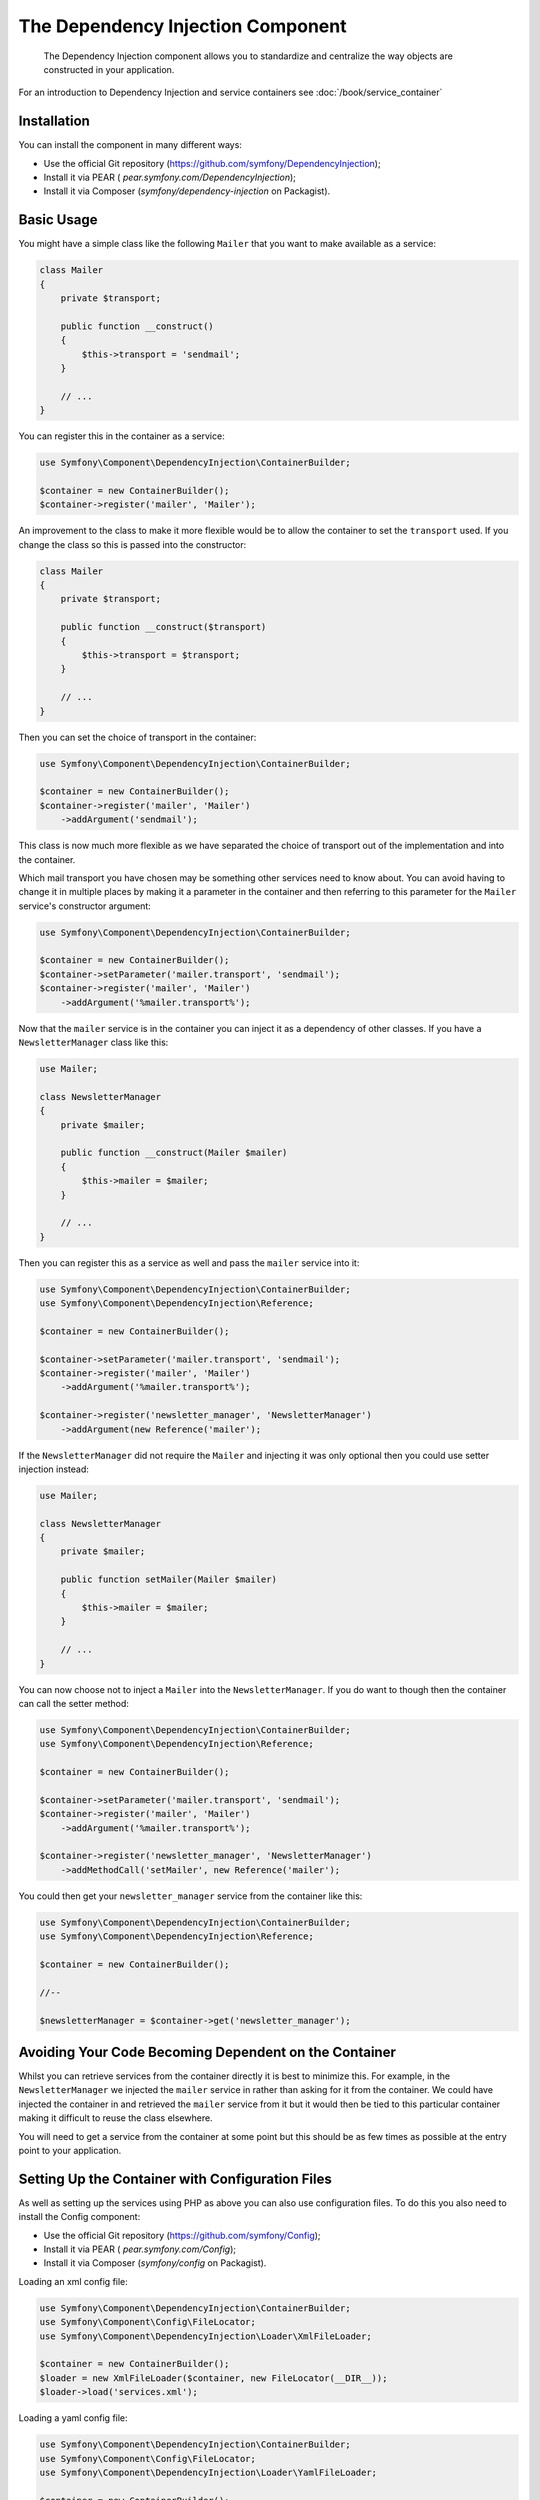 ﻿.. index::
    single: Dependency Injection

The Dependency Injection Component
==================================

    The Dependency Injection component allows you to standardize and centralize
    the way objects are constructed in your application.

For an introduction to Dependency Injection and service containers see
:doc:`/book/service_container`

Installation
------------

You can install the component in many different ways:

* Use the official Git repository (https://github.com/symfony/DependencyInjection);
* Install it via PEAR ( `pear.symfony.com/DependencyInjection`);
* Install it via Composer (`symfony/dependency-injection` on Packagist).

Basic Usage
-----------

You might have a simple class like the following ``Mailer`` that
you want to make available as a service:

.. code-block:: php

    class Mailer
    {
        private $transport;

        public function __construct()
        {
            $this->transport = 'sendmail';
        }

        // ...
    }

You can register this in the container as a service:

.. code-block:: php

    use Symfony\Component\DependencyInjection\ContainerBuilder;

    $container = new ContainerBuilder();
    $container->register('mailer', 'Mailer');

An improvement to the class to make it more flexible would be to allow
the container to set the ``transport`` used. If you change the class
so this is passed into the constructor:

.. code-block:: php

    class Mailer
    {
        private $transport;

        public function __construct($transport)
        {
            $this->transport = $transport;
        }

        // ...
    }

Then you can set the choice of transport in the container:

.. code-block:: php

    use Symfony\Component\DependencyInjection\ContainerBuilder;

    $container = new ContainerBuilder();
    $container->register('mailer', 'Mailer')
        ->addArgument('sendmail');

This class is now much more flexible as we have separated the choice of
transport out of the implementation and into the container.

Which mail transport you have chosen may be something other services need to
know about. You can avoid having to change it in multiple places by making
it a parameter in the container and then referring to this parameter for the
``Mailer`` service's constructor argument:


.. code-block:: php

    use Symfony\Component\DependencyInjection\ContainerBuilder;

    $container = new ContainerBuilder();
    $container->setParameter('mailer.transport', 'sendmail');
    $container->register('mailer', 'Mailer')
        ->addArgument('%mailer.transport%');

Now that the ``mailer`` service is in the container you can inject it as
a dependency of other classes. If you have a ``NewsletterManager`` class
like this:

.. code-block:: php

    use Mailer;

    class NewsletterManager
    {
        private $mailer;

        public function __construct(Mailer $mailer)
        {
            $this->mailer = $mailer;
        }

        // ...
    }

Then you can register this as a service as well and pass the ``mailer`` service into it:

.. code-block:: php

    use Symfony\Component\DependencyInjection\ContainerBuilder;
    use Symfony\Component\DependencyInjection\Reference;

    $container = new ContainerBuilder();

    $container->setParameter('mailer.transport', 'sendmail');
    $container->register('mailer', 'Mailer')
        ->addArgument('%mailer.transport%');

    $container->register('newsletter_manager', 'NewsletterManager')
        ->addArgument(new Reference('mailer');

If the ``NewsletterManager`` did not require the ``Mailer`` and injecting
it was only optional then you could use setter injection instead:

.. code-block:: php

    use Mailer;

    class NewsletterManager
    {
        private $mailer;

        public function setMailer(Mailer $mailer)
        {
            $this->mailer = $mailer;
        }

        // ...
    }

You can now choose not to inject a ``Mailer`` into the ``NewsletterManager``.
If you do want to though then the container can call the setter method:

.. code-block:: php

    use Symfony\Component\DependencyInjection\ContainerBuilder;
    use Symfony\Component\DependencyInjection\Reference;

    $container = new ContainerBuilder();

    $container->setParameter('mailer.transport', 'sendmail');
    $container->register('mailer', 'Mailer')
        ->addArgument('%mailer.transport%');

    $container->register('newsletter_manager', 'NewsletterManager')
        ->addMethodCall('setMailer', new Reference('mailer');

You could then get your ``newsletter_manager`` service from the container
like this:

.. code-block:: php

    use Symfony\Component\DependencyInjection\ContainerBuilder;
    use Symfony\Component\DependencyInjection\Reference;

    $container = new ContainerBuilder();

    //--

    $newsletterManager = $container->get('newsletter_manager');

Avoiding Your Code Becoming Dependent on the Container
------------------------------------------------------

Whilst you can retrieve services from the container directly it is best
to minimize this. For example, in the ``NewsletterManager`` we injected
the ``mailer`` service in rather than asking for it from the container.
We could have injected the container in and retrieved the ``mailer`` service
from it but it would then be tied to this particular container making it
difficult to reuse the class elsewhere.

You will need to get a service from the container at some point but this
should be as few times as possible at the entry point to your application.

Setting Up the Container with Configuration Files
-------------------------------------------------

As well as setting up the services using PHP as above you can also use configuration
files. To do this you also need to install the Config component:

* Use the official Git repository (https://github.com/symfony/Config);
* Install it via PEAR ( `pear.symfony.com/Config`);
* Install it via Composer (`symfony/config` on Packagist).

Loading an xml config file:

.. code-block:: php

    use Symfony\Component\DependencyInjection\ContainerBuilder;
    use Symfony\Component\Config\FileLocator;
    use Symfony\Component\DependencyInjection\Loader\XmlFileLoader;

    $container = new ContainerBuilder();
    $loader = new XmlFileLoader($container, new FileLocator(__DIR__));
    $loader->load('services.xml');

Loading a yaml config file:

.. code-block:: php

    use Symfony\Component\DependencyInjection\ContainerBuilder;
    use Symfony\Component\Config\FileLocator;
    use Symfony\Component\DependencyInjection\Loader\YamlFileLoader;

    $container = new ContainerBuilder();
    $loader = new YamlFileLoader($container, new FileLocator(__DIR__));
    $loader->load('services.yml');

The ``newsletter_manager`` and ``mailer`` services can be set up using config files:

.. configuration-block::

    .. code-block:: yaml

        # src/Acme/HelloBundle/Resources/config/services.yml
        parameters:
            # ...
            mailer.transport: sendmail

        services:
            mailer:
                class:     Mailer
                arguments: [%mailer.transport%]
            newsletter_manager:
                class:     NewsletterManager
                calls:
                    - [ setMailer, [ @mailer ] ]

    .. code-block:: xml

        <!-- src/Acme/HelloBundle/Resources/config/services.xml -->
        <parameters>
            <!-- ... -->
            <parameter key="mailer.transport">sendmail</parameter>
        </parameters>

        <services>
            <service id="mailer" class="Mailer">
                <argument>%mailer.transport%</argument>
            </service>

            <service id="newsletter_manager" class="NewsletterManager">
                <call method="setMailer">
                     <argument type="service" id="mailer" />
                </call>
            </service>
        </services>

    .. code-block:: php

        use Symfony\Component\DependencyInjection\Reference;

        // ...
        $container->setParameter('mailer.transport', 'sendmail');
        $container->register('mailer', 'Mailer')
           ->addArgument('%mailer.transport%');

        $container->register('newsletter_manager', 'NewsletterManager')
           ->addMethodCall('setMailer', new Reference('mailer');

Dumping the Configuration for Performance
-----------------------------------------

Using configuration files to manage the service container can be much easier
to understand than using PHP once there are a lot of services. This ease comes
at a price though when it comes to performance as the config files need to be
parsed and the PHP configuration built from them. You can have the best of both
worlds though by using configuration files and then dumping and caching the resulting
configuration. The ``PhpDumper`` makes dumping the compiled container easy::

    use Symfony\Component\DependencyInjection\ContainerBuilder;
    use Symfony\Component\Config\FileLocator;
    use Symfony\Component\DependencyInjection\Loader\XmlFileLoader;
    use Symfony\Component\DependencyInjection\Dumper\PhpDumper

    $file = __DIR__ .'/cache/container.php';

    if (file_exists($file)) {
        require_once $file;
        $container = new ProjectServiceContiner();
    } else {
        $container = new ContainerBuilder();
        $loader = new XmlFileLoader($container, new FileLocator(__DIR__));
        $loader->load('services.xml');

        $dumper = new PhpDumper($container);
        file_put_contents($file, $dumper->dump());
    }

``ProjectServiceContiner`` is the default name given to the dumped container
class, you can change this though this with the ``class`` option when you dump
it::

    // ...
    $file = __DIR__ .'/cache/container.php';

    if (file_exists($file)) {
        require_once $file;
        $container = new MyCachedContainer();
    } else {
        $container = new ContainerBuilder();
        $loader = new XmlFileLoader($container, new FileLocator(__DIR__));
        $loader->load('services.xml');

        $dumper = new PhpDumper($container);
        file_put_contents($file, $dumper->dump(array('class' => 'MyCachedContainer')));
    }

You will now get the speed of the PHP configured container with the ease of using
configuration files. In the above example you will need to delete the cached
container file whenever you make any changes. Adding a check for a variable that
determines if you are in debug mode allows you to keep the speed of the cached
container in production but getting an up to date configuration whilst developing
your application::

    // ...

    // set $isDebug based on something in your project

    $file = __DIR__ .'/cache/container.php';

    if (!$isDebug && file_exists($file)) {
        require_once $file;
        $container = new MyCachedContainer();
    } else {
        $container = new ContainerBuilder();
        $loader = new XmlFileLoader($container, new FileLocator(__DIR__));
        $loader->load('services.xml');

        if(!$isDebug) {
   	     $dumper = new PhpDumper($container);
            file_put_contents($file, $dumper->dump(array('class' => 'MyCachedContainer')));
        }
    }

